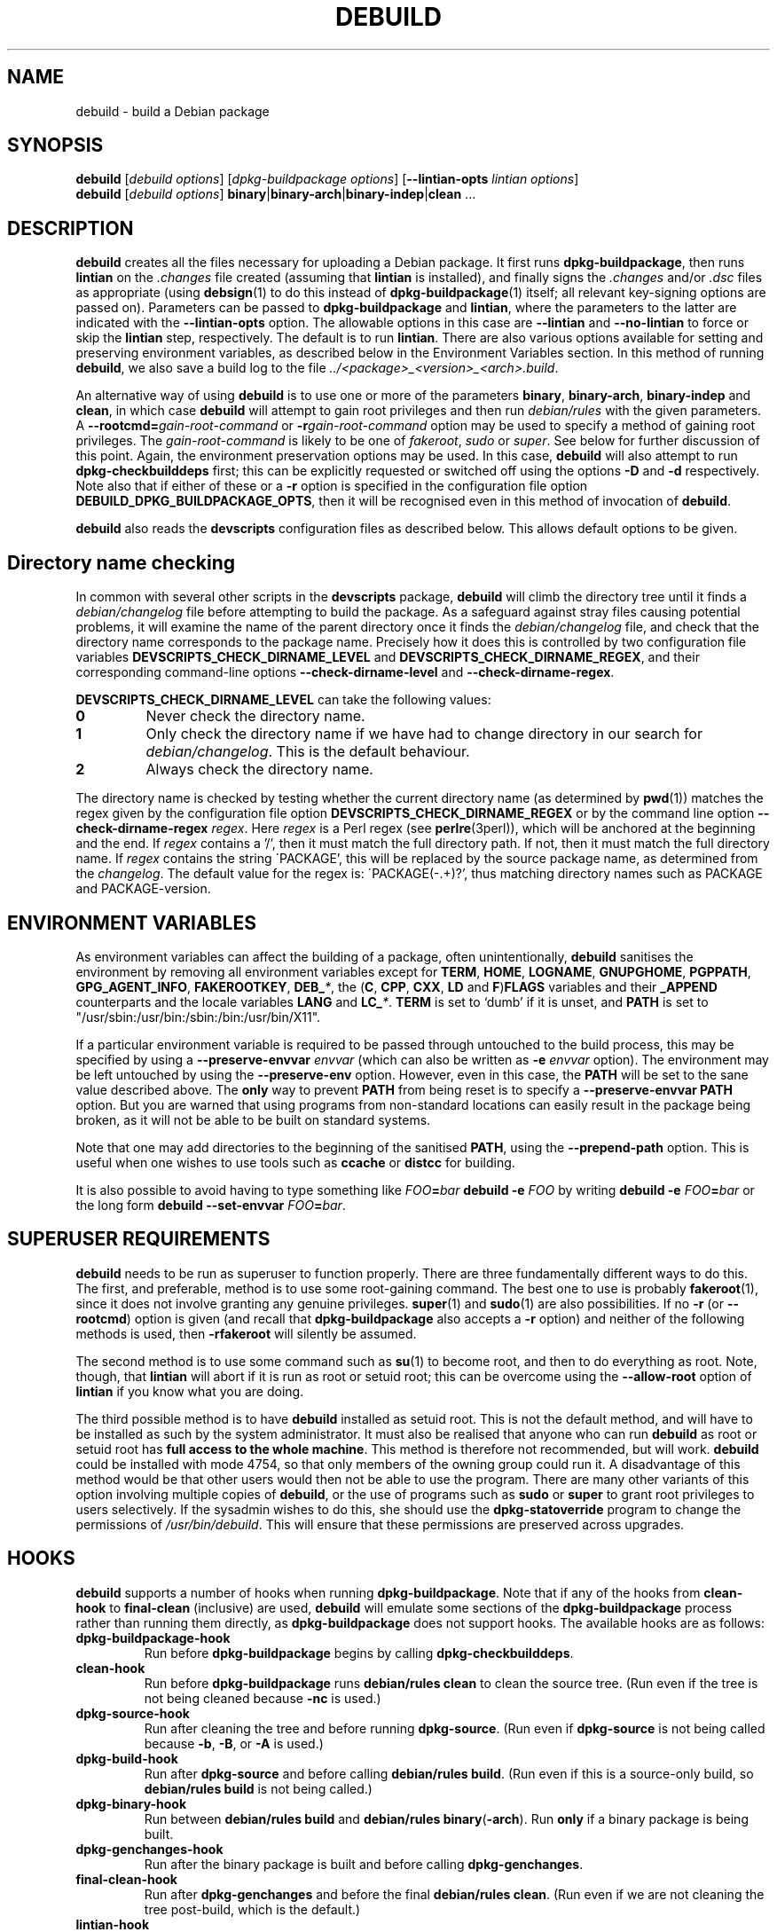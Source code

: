 .TH DEBUILD 1 "Debian Utilities" "DEBIAN" \" -*- nroff -*-
.SH NAME
debuild \- build a Debian package
.SH SYNOPSIS
\fBdebuild\fR [\fIdebuild options\fR] [\fIdpkg-buildpackage options\fR]
[\fB\-\-lintian-opts\fR \fIlintian options\fR]
.br
\fBdebuild\fR [\fIdebuild options\fR]
\fBbinary\fR|\fBbinary-arch\fR|\fBbinary-indep\fR|\fBclean\fR ...
.SH DESCRIPTION
\fBdebuild\fR creates all the files necessary for uploading a Debian
package.  It first runs \fBdpkg-buildpackage\fR, then runs
\fBlintian\fR on the \fI.changes\fR file created
(assuming that \fBlintian\fR is installed), and
finally signs the \fI.changes\fR and/or \fI.dsc\fR files as
appropriate (using \fBdebsign\fR(1) to do this instead of
\fBdpkg-buildpackage\fR(1) itself; all relevant key-signing options
are passed on).  Parameters can be passed to \fBdpkg-buildpackage\fR
and \fBlintian\fR, where the parameters to the latter are
indicated with the \fB\-\-lintian-opts\fR option.
The allowable options in this case are
\fB\-\-lintian\fR and \fB\-\-no-lintian\fR to force or skip the
\fBlintian\fR step, respectively. The default is to run
\fBlintian\fR.  There are also various options
available for setting and preserving environment variables, as
described below in the Environment Variables section.  In this method
of running \fBdebuild\fR, we also save a build log to the
file \fI../<package>_<version>_<arch>.build\fR.
.PP
An alternative way of using \fBdebuild\fR is to use one or more of the
parameters \fBbinary\fR, \fBbinary-arch\fR, \fBbinary-indep\fR and
\fBclean\fR, in which case \fBdebuild\fR will attempt to gain root
privileges and then run \fIdebian/rules\fR with the given parameters.
A \fB\-\-rootcmd=\fIgain-root-command\fR or
\fB\-r\fIgain-root-command\fR option may be used to specify a method
of gaining root privileges.  The \fIgain-root-command\fR is likely to
be one of \fIfakeroot\fR, \fIsudo\fR or \fIsuper\fR.  See below for
further discussion of this point.  Again, the environment preservation
options may be used.  In this case, \fBdebuild\fR will also attempt to
run \fBdpkg-checkbuilddeps\fR first; this can be explicitly requested
or switched off using the options \fB\-D\fR and \fB\-d\fR
respectively.  Note also that if either of these or a \fB\-r\fR option
is specified in the configuration file option
\fBDEBUILD_DPKG_BUILDPACKAGE_OPTS\fR, then it will be recognised even in
this method of invocation of \fBdebuild\fR.
.PP
\fBdebuild\fR also reads the \fBdevscripts\fR configuration files as
described below.  This allows default options to be given.
.SH "Directory name checking"
In common with several other scripts in the \fBdevscripts\fR package,
\fBdebuild\fR will climb the directory tree until it finds a
\fIdebian/changelog\fR file before attempting to build the package.
As a safeguard against stray files causing potential problems, it will
examine the name of the parent directory once it finds the
\fIdebian/changelog\fR file, and check that the directory name
corresponds to the package name.  Precisely how it does this is
controlled by two configuration file variables
\fBDEVSCRIPTS_CHECK_DIRNAME_LEVEL\fR and \fBDEVSCRIPTS_CHECK_DIRNAME_REGEX\fR, and
their corresponding command-line options \fB\-\-check-dirname-level\fR
and \fB\-\-check-dirname-regex\fR.
.PP
\fBDEVSCRIPTS_CHECK_DIRNAME_LEVEL\fR can take the following values:
.TP
.B 0
Never check the directory name.
.TP
.B 1
Only check the directory name if we have had to change directory in
our search for \fIdebian/changelog\fR.  This is the default behaviour.
.TP
.B 2
Always check the directory name.
.PP
The directory name is checked by testing whether the current directory
name (as determined by \fBpwd\fR(1)) matches the regex given by the
configuration file option \fBDEVSCRIPTS_CHECK_DIRNAME_REGEX\fR or by the
command line option \fB\-\-check-dirname-regex\fR \fIregex\fR.  Here
\fIregex\fR is a Perl regex (see \fBperlre\fR(3perl)), which will be
anchored at the beginning and the end.  If \fIregex\fR contains a '/',
then it must match the full directory path.  If not, then it must
match the full directory name.  If \fIregex\fR contains the string
\'PACKAGE', this will be replaced by the source package name, as
determined from the \fIchangelog\fR.  The default value for the regex is:
\'PACKAGE(-.+)?', thus matching directory names such as PACKAGE and
PACKAGE-version.
.SH ENVIRONMENT VARIABLES
As environment variables can affect the building of a package, often
unintentionally, \fBdebuild\fR sanitises the environment by removing
all environment variables except for \fBTERM\fR, \fBHOME\fR, \fBLOGNAME\fR, \fBGNUPGHOME\fR,
\fBPGPPATH\fR, \fBGPG_AGENT_INFO\fR, \fBFAKEROOTKEY\fR, \fBDEB_\fI*\fR, the
(\fBC\fR, \fBCPP\fR, \fBCXX\fR, \fBLD\fR and \fBF\fR)\fBFLAGS\fR variables and their \fB_APPEND\fR counterparts
and the locale variables \fBLANG\fR and \fBLC_\fI*\fR.  \fBTERM\fR is set to `dumb' if it
is unset, and \fBPATH\fR is set to "/usr/sbin:/usr/bin:/sbin:/bin:/usr/bin/X11".
.PP
If a particular environment variable is required to be passed through
untouched to the build process, this may be specified by using a
\fB\-\-preserve-envvar\fR \fIenvvar\fR (which can also be written as
\fB\-e\fR \fIenvvar\fR option).  The environment may be left untouched
by using the \fB\-\-preserve-env\fR option.  However, even in this
case, the \fBPATH\fR will be set to the sane value described above.  The
\fBonly\fR way to prevent \fBPATH\fR from being reset is to specify a
\fB\-\-preserve-envvar PATH\fR option.  But you are warned that using
programs from non-standard locations can easily result in the package
being broken, as it will not be able to be built on standard systems.
.PP
Note that one may add directories to the beginning of the sanitised
\fBPATH\fR, using the \fB\-\-prepend\-path\fR option. This is useful when
one wishes to use tools such as \fBccache\fR or \fBdistcc\fR for building.
.PP
It is also possible to avoid having to type something like
\fIFOO\fB=\fIbar \fBdebuild \-e \fIFOO\fR by writing \fBdebuild \-e
\fIFOO\fB=\fIbar\fR or the long form \fBdebuild \-\-set\-envvar
\fIFOO\fB=\fIbar\fR.
.SH "SUPERUSER REQUIREMENTS"
\fBdebuild\fR needs to be run as superuser to function properly.
There are three fundamentally different ways to do this.  The first,
and preferable, method is to use some root-gaining command.  The best
one to use is probably \fBfakeroot\fR(1), since it does not involve
granting any genuine privileges.  \fBsuper\fR(1) and \fBsudo\fR(1) are
also possibilities.  If no \fB\-r\fR (or \fB\-\-rootcmd\fR) option is
given (and recall that \fBdpkg-buildpackage\fR also accepts a \fB\-r\fR
option) and neither of the following methods is used, then
\fB\-rfakeroot\fR will silently be assumed.
.PP
The second method is to use some command such as \fBsu\fR(1) to become
root, and then to do everything as root.  Note, though, that
\fBlintian\fR will abort if it is run as root or setuid root; this can
be overcome using the \fB\-\-allow-root\fR option of \fBlintian\fR if
you know what you are doing.
.PP
The third possible method is to have \fBdebuild\fR installed as setuid
root.  This is not the default method, and will have to be installed
as such by the system administrator.  It must also be realised that
anyone who can run \fBdebuild\fR as root or setuid root has \fBfull
access to the whole machine\fR.  This method is therefore not
recommended, but will work.  \fBdebuild\fR could be installed with
mode 4754, so that only members of the owning group could run it.  A
disadvantage of this method would be that other users would then not
be able to use the program.  There are many other variants of this
option involving multiple copies of \fBdebuild\fR, or the use of
programs such as \fBsudo\fR or \fBsuper\fR to grant root privileges to
users selectively.  If the sysadmin wishes to do this, she should use
the \fBdpkg-statoverride\fR program to change the permissions of
\fI/usr/bin/debuild\fR.  This will ensure that these permissions are
preserved across upgrades.
.SH HOOKS
\fBdebuild\fR supports a number of hooks when running
\fBdpkg\-buildpackage\fR.  Note that if any of the hooks from
\fBclean-hook\fR to \fBfinal-clean\fR (inclusive) are used, \fBdebuild\fR
will emulate some sections of the \fBdpkg-buildpackage\fR process
rather than running them directly, as \fBdpkg-buildpackage\fR
does not support hooks.  The available hooks are as follows:
.TP
\fBdpkg-buildpackage-hook
Run before \fBdpkg-buildpackage\fR begins by calling \fBdpkg-checkbuilddeps\fR.
.TP
\fBclean-hook
Run before \fBdpkg-buildpackage\fR runs \fBdebian/rules clean\fR to clean the
source tree.  (Run even if the tree is not being cleaned because \fB\-nc\fR
is used.)
.TP
\fBdpkg-source-hook
Run after cleaning the tree and before running \fBdpkg-source\fR.  (Run even
if \fBdpkg-source\fR is not being called because \fB\-b\fR, \fB\-B\fR, or \fB\-A\fR is used.)
.TP
\fBdpkg-build-hook\fR
Run after \fBdpkg-source\fR and before calling \fBdebian/rules build\fR.  (Run
even if this is a source-only build, so \fBdebian/rules build\fR is not
being called.)
.TP
\fBdpkg-binary-hook
Run between \fBdebian/rules build\fR and \fBdebian/rules binary\fR(\fB\-arch\fR).  Run
\fBonly\fR if a binary package is being built.
.TP
\fBdpkg-genchanges-hook
Run after the binary package is built and before calling
\fBdpkg-genchanges\fR.
.TP
\fBfinal-clean-hook
Run after \fBdpkg-genchanges\fR and before the final \fBdebian/rules clean\fR.
(Run even if we are not cleaning the tree post-build, which is the
default.)
.TP
\fBlintian-hook
Run (once) before calling \fBlintian\fR.  (Run even if we are
not calling \fBlintian\fR.)
.TP
\fBsigning-hook
Run after calling \fBlintian\fR before any signing takes place.
(Run even if we are not signing anything.)
.TP
\fBpost-dpkg-buildpackage-hook
Run after everything has finished.
.PP
A hook command can be specified either in the configuration file as,
for example, DEBUILD_SIGNING_HOOK='foo' (note the hyphens change into
underscores!) or as a command line option \fB\-\-signing\-hook-foo\fR.
The command will have certain percent substitutions made on it: \fB%%\fR
will be replaced by a single \fB%\fR sign, \fB%p\fR will be replaced by the
package name, \fB%v\fR by the package version number, \fB%s\fR by the source
version number, \fB%u\fR by the upstream version number.  Neither \fB%s\fR nor \fB%u\fR
will contain an epoch.  \fB%a\fR will be \fB1\fR if the immediately following
action is to be performed and \fB0\fR if not (for example, in the
\fBdpkg-source\fR hook, \fB%a\fR will become \fB1\fR if \fBdpkg-source\fR is to be run and \fB0\fR
if not).  Then it will be handed to the shell to deal with, so it can
include redirections and stuff.  For example, to only run the
\fBdpkg-source\fR hook if \fBdpkg-source\fR is to be run, the hook could be
something like: "if [ %a \-eq 1 ]; then ...; fi".
.PP
\fBPlease take care with hooks\fR, as misuse of them can lead to
packages which FTBFS (fail to build from source).  They can be useful
for taking snapshots of things or the like.
.PP
Finally, only \fBdpkg-buildpackage-hook\fR and the hooks from \fBlintian-hook\fR
onwards can be used if \fBdpkg-cross\fR is installed.  (This is
because internally, \fBdebuild\fR reimplements
\fBdpkg\-buildpackage\fR, but it does not attempt to reimplement the
\fBdpkg\-cross\fR replacement of this script.)
.SH "OPTIONS"
For details, see above.
.TP
.B \-\-no-conf\fR, \fB\-\-noconf
Do not read any configuration files.  This can only be used as the
first option given on the command-line.
.TP
.BI \-\-rootcmd= "gain-root-command\fR, " \-r gain-root-command
Command to gain root (or fake root) privileges.
.TP
.B \-\-preserve\-env
Do not clean the environment, except for PATH.
.TP
.BI \-\-preserve\-envvar= "var\fR, " \-e var
Do not clean the \fIvar\fR variable from the environment.
.IP
If \fIvar\fR ends in an asterisk ("*") then all variables with names
that match the portion of \fIvar\fR before the asterisk will be
preserved.
.TP
.BI \-\-set\-envvar= var = "value\fR, " \-e var = value
Set the environment variable \fIvar\fR to \fIvalue\fR and do not
remove it from the environment.
.TP
.BI \-\-prepend\-path= "value "
Once the normalized PATH has been set, prepend \fIvalue\fR
to it.
.TP
.B \-\-lintian
Run \fBlintian\fR after \fBdpkg-buildpackage\fR.  This is the default
behaviour, and it overrides any configuration file directive to the
contrary.
.TP
.B \-\-no\-lintian
Do not run \fBlintian\fR after \fBdpkg-buildpackage\fR.
.TP
.B \-\-no\-tgz\-check
Even if we're running \fBdpkg-buildpackage\fR and the version number
has a Debian revision, do not check that the \fI.orig.tar.gz\fR file or \fI.orig\fR
directory exists before starting the build.
.TP
.B \-\-tgz\-check
If we're running \fBdpkg-buildpackage\fR and the version number has a
Debian revision, check that the \fI.orig.tar.gz\fR file or \fI.orig\fR directory
exists before starting the build.  This is the default behaviour.
.TP
\fB\-\-username\fR \fIusername\fR
When signing, use \fBdebrsign\fR instead of \fBdebsign\fR.
\fIusername\fR specifies the credentials to be used.
.TP
\fB\-\-\fIfoo\fB\-hook\fR=\fIhook\fR
Set a hook as described above.  If \fIhook\fR is blank, this unsets
the hook.
.TP
\fB\-\-clear\-hooks\fR
Clears all hooks.  They may be reinstated by later command line
options.
.TP
\fB\-\-check-dirname-level\fR \fIN\fR
See the above section \fBDirectory name checking\fR for an explanation of
this option.
.TP
\fB\-\-check-dirname-regex\fR \fIregex\fR
See the above section \fBDirectory name checking\fR for an explanation of
this option.
.TP
\fB\-d\fR
Do not run \fBdpkg-checkbuilddeps\fR to check build dependencies.
.TP
\fB\-D\fR
Run \fBdpkg-checkbuilddeps\fR to check build dependencies.
.SH "CONFIGURATION VARIABLES"
The two configuration files \fI/etc/devscripts.conf\fR and
\fI~/.devscripts\fR are sourced by a shell in that order to set
configuration variables.  Command line options can be used to override
some of these configuration file settings, otherwise the
\fB\-\-no\-conf\fR option can be used to prevent reading these files.
Environment variable settings are ignored when these configuration
files are read.  The currently recognised variables are:
.TP
.B DEBUILD_PRESERVE_ENV
If this is set to \fIyes\fR, then it is the same as the
\fB\-\-preserve\-env\fR command line parameter being used.
.TP
.B DEBUILD_PRESERVE_ENVVARS
Which environment variables to preserve.  This should be a
comma-separated list of variables.  This corresponds to using possibly
multiple \fB\-\-preserve\-envvar\fR or \fB\-e\fR options.
.TP
.BI DEBUILD_SET_ENVVAR_ var = value
This corresponds to \fB\-\-set\-envvar=\fIvar\fB=\fIvalue\fR.
.TP
.B DEBUILD_PREPEND_PATH
This corresponds to \fB\-\-prepend\-path\fR.
.TP
.B DEBUILD_ROOTCMD
Setting this variable to \fIprog\fR is the equivalent of
\fB\-r\fIprog\fR.
.TP
.B DEBUILD_TGZ_CHECK
Setting this variable to \fIno\fR is the same as the
\fB\-\-no\-tgz\-check\fR command line option.
.TP
.B DEBUILD_SIGNING_USERNAME
Setting this variable is the same as using the \fB\-\-username\fR
command line option.
.TP
.B DEBUILD_DPKG_BUILDPACKAGE_OPTS
These are options which should be passed to the invocation of
\fBdpkg-buildpackage\fR.  They are given before any command-line
options.  Due to issues of shell quoting, if a word containing spaces
is required as a single option, extra quotes will be required.  For
example, to ensure that your own GPG key is always used, even for
sponsored uploads, the configuration file might contain the line:
.IP
.nf
DEBUILD_DPKG_BUILDPACKAGE_OPTS="\-k'Julian Gilbey <jdg@debian.org>' \-sa"
.fi
.IP
which gives precisely two options.  Without the extra single quotes,
\fBdpkg-buildpackage\fR would reasonably complain that \fIGilbey\fR is
an unrecognised option (it doesn't start with a \fB\-\fR sign).
.IP
Also, if this option contains any \fB\-r\fR, \fB\-d\fR or \fB\-D\fR
options, these will always be taken account of by \fBdebuild\fR.  Note
that a \fB\-r\fR option in this variable will override the setting in
.BR DEBUILD_ROOTCMD .
.TP
\fBDEBUILD_\fIFOO\fB_HOOK
The hook variable for the \fIfoo\fR hook.  See the section on hooks
above for more details.  By default, this is empty.
.TP
.B DEBUILD_LINTIAN
Should we run \fBlintian\fR?  If this is set to \fIno\fR, then
\fBlintian\fR will not be run.
.TP
.B DEBUILD_LINTIAN_OPTS
These are options which should be passed to the invocation of
\fBlintian\fR.  They are given before any command-line options, and
the usage of this variable is as described for the
\fBDEBUILD_DPKG_BUILDPACKAGE_OPTS\fR variable.
.TP
.BR DEVSCRIPTS_CHECK_DIRNAME_LEVEL ", " DEVSCRIPTS_CHECK_DIRNAME_REGEX
See the above section \fBDirectory name checking\fR for an explanation of
these variables.  Note that these are package-wide configuration
variables, and will therefore affect all \fBdevscripts\fR scripts
which check their value, as described in their respective manpages and
in \fBdevscripts.conf\fR(5).
.SH EXAMPLES
To build your own package, simply run \fBdebuild\fR from inside the
source tree.  \fBdpkg-buildpackage\fR(1) options may be given on the
command line.
.PP
The typical command line options to build only the binary package(s)
without signing the .changes file (or the non-existent .dsc file):
.IP
.nf
debuild \-i \-us \-uc \-b
.fi
.PP
Change the \fB\-b\fR to \fB\-S\fR to build only a source package.
.PP
An example using \fBlintian\fR to check the
resulting packages and passing options to it:
.IP
.nf
debuild \-\-lintian-opts \-i
.fi
.PP
Note the order of options here: the \fBdebuild\fR options come first,
then the \fBdpkg-buildpackage\fR ones, then finally the checker
options.  (And \fBlintian\fR is called by default.)  If you find
yourself using the same \fBdpkg-buildpackage\fR options repeatedly,
consider using the \fBDEBUILD_DPKG_BUILDPACKAGE_OPTS\fR configuration file
option as described above.
.PP
To build a package for a sponsored upload, given
\fIfoobar_1.0-1.dsc\fR and the respective source files, run something
like the following commands:
.IP
.nf
dpkg-source \-x foobar_1.0-1.dsc
cd foobar-1.0
debuild \-k0x12345678
.fi
.PP
where 0x12345678 is replaced by your GPG key ID or other key
identifier such as your email address.  Again, you could also use the
\fBDEBUILD_DPKG_BUILDPACKAGE_OPTS\fR configuration file option as described
above to avoid having to type the \fB\-k\fR option each time you do a
sponsored upload.
.SH "SEE ALSO"
.BR dpkg-buildpackage (1),
.BR dpkg-checkbuilddeps (1),
.BR debsign (1),
.BR fakeroot (1),
.BR lintian (1),
.BR chmod (1),
.BR dpkg-statoverride (8),
.BR su (1),
.BR sudo (1),
.BR super (1)
and
.BR devscripts.conf (5).
.SH AUTHOR
The original \fBdebuild\fR program was written by Christoph Lameter
<clameter@debian.org>.  The current version has been written by Julian
Gilbey <jdg@debian.org>.
